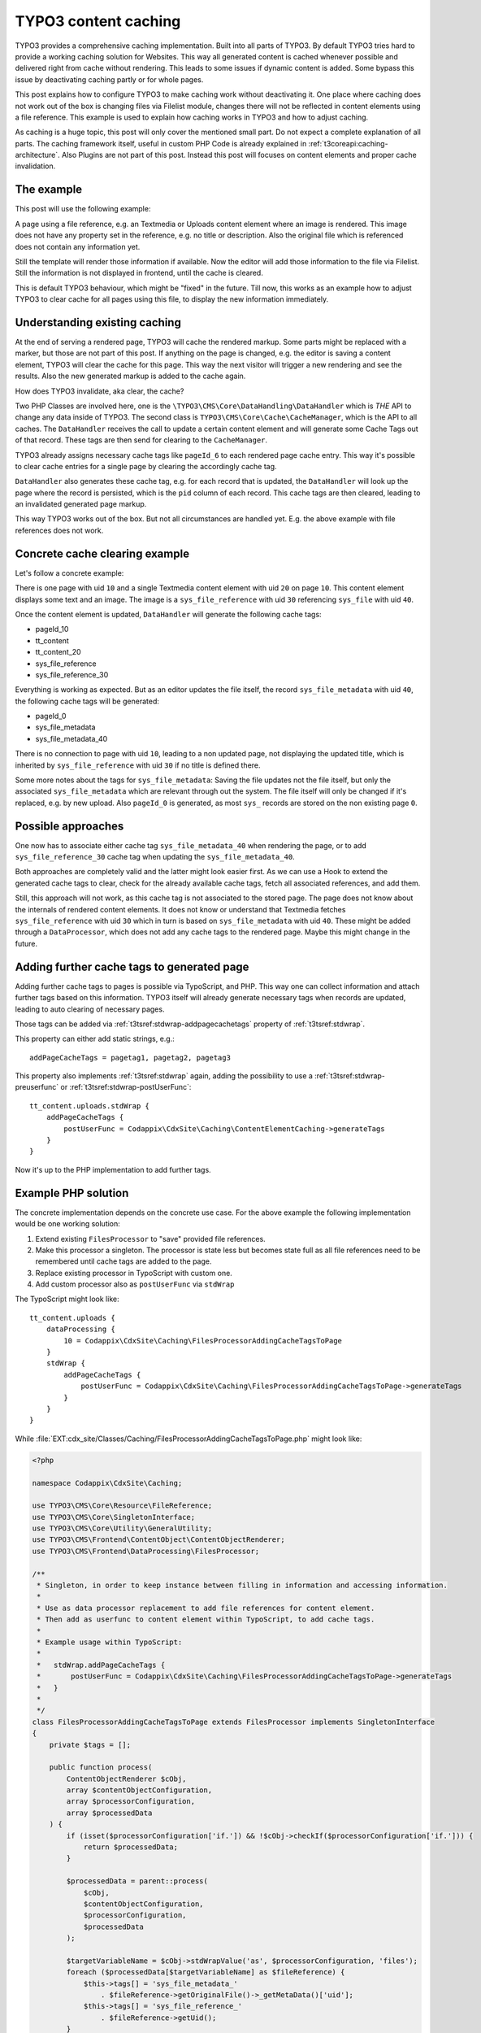 .. post:: Jan 04, 2019
   :tags: typo3, caching
   :excerpt: 2

.. highlight:: typoscript

TYPO3 content caching
=====================

TYPO3 provides a comprehensive caching implementation. Built into all parts of TYPO3.
By default TYPO3 tries hard to provide a working caching solution for Websites. This
way all generated content is cached whenever possible and delivered right from cache
without rendering. This leads to some issues if dynamic content is added. Some bypass
this issue by deactivating caching partly or for whole pages.

This post explains how to configure TYPO3 to make caching work without
deactivating it. One place where caching does not work out of the box is changing
files via Filelist module, changes there will not be reflected in content elements
using a file reference. This example is used to explain how caching works in TYPO3
and how to adjust caching.

As caching is a huge topic, this post will only cover the mentioned small part.
Do not expect a complete explanation of all parts. The caching framework itself,
useful in custom PHP Code is already explained in
:ref:`t3coreapi:caching-architecture`. Also Plugins are not part of this post.
Instead this post will focuses on content elements and proper cache invalidation.

The example
-----------

This post will use the following example:

A page using a file reference, e.g. an Textmedia or Uploads content element where an
image is rendered. This image does not have any property set in the reference, e.g.
no title or description. Also the original file which is referenced does not contain
any information yet.

Still the template will render those information if available. Now the editor will
add those information to the file via Filelist. Still the information is not
displayed in frontend, until the cache is cleared.

This is default TYPO3 behaviour, which might be "fixed" in the future. Till now, this
works as an example how to adjust TYPO3 to clear cache for all pages using this file,
to display the new information immediately.

Understanding existing caching
------------------------------

At the end of serving a rendered page, TYPO3 will cache the rendered markup. Some
parts might be replaced with a marker, but those are not part of this post. If
anything on the page is changed, e.g. the editor is saving a content element, TYPO3
will clear the cache for this page. This way the next visitor will trigger a new
rendering and see the results. Also the new generated markup is added to the cache
again.

How does TYPO3 invalidate, aka clear, the cache?

Two PHP Classes are involved here, one is the
``\TYPO3\CMS\Core\DataHandling\DataHandler`` which is *THE* API to change any data
inside of TYPO3. The second class is ``TYPO3\CMS\Core\Cache\CacheManager``, which is
the API to all caches. The ``DataHandler`` receives the call to update a certain
content element and will generate some Cache Tags out of that record. These tags are
then send for clearing to the ``CacheManager``.

TYPO3 already assigns necessary cache tags like ``pageId_6`` to each rendered page
cache entry. This way it's possible to clear cache entries for a single page by
clearing the accordingly cache tag.

``DataHandler`` also generates these cache tag, e.g. for each record that is updated,
the ``DataHandler`` will look up the page where the record is persisted, which is the
``pid`` column of each record. This cache tags are then cleared, leading to an
invalidated generated page markup.

This way TYPO3 works out of the box. But not all circumstances are handled yet. E.g.
the above example with file references does not work.

Concrete cache clearing example
-------------------------------

Let's follow a concrete example:

There is one page with uid ``10`` and a single Textmedia content element with uid
``20`` on page ``10``. This content element displays some text and an image. The image
is a ``sys_file_reference`` with uid ``30`` referencing ``sys_file`` with uid ``40``.

Once the content element is updated, ``DataHandler`` will generate the following
cache tags:

* pageId_10

* tt_content

* tt_content_20

* sys_file_reference

* sys_file_reference_30

Everything is working as expected. But as an editor updates the file itself, the
record ``sys_file_metadata`` with uid ``40``, the following cache tags will be
generated:

* pageId_0

* sys_file_metadata

* sys_file_metadata_40

There is no connection to page with uid ``10``, leading to a non updated page, not
displaying the updated title, which is inherited by ``sys_file_reference`` with uid
``30`` if no title is defined there.

Some more notes about the tags for ``sys_file_metadata``: Saving the file updates not
the file itself, but only the associated ``sys_file_metadata`` which are relevant
through out the system. The file itself will only be changed if it's replaced, e.g.
by new upload. Also ``pageId_0`` is generated, as most ``sys_`` records are stored on
the non existing page ``0``.

Possible approaches
-------------------

One now has to associate either cache tag ``sys_file_metadata_40`` when rendering the
page, or to add ``sys_file_reference_30`` cache tag when updating the
``sys_file_metadata_40``.

Both approaches are completely valid and the latter might look easier first. As we
can use a Hook to extend the generated cache tags to clear, check for the already
available cache tags, fetch all associated references, and add them.

Still, this approach will not work, as this cache tag is not associated to the stored
page. The page does not know about the internals of rendered content elements. It
does not know or understand that Textmedia fetches ``sys_file_reference`` with uid
``30`` which in turn is based on ``sys_file_metadata`` with uid ``40``. These might
be added through a ``DataProcessor``, which does not add any cache tags to the
rendered page. Maybe this might change in the future.

Adding further cache tags to generated page
-------------------------------------------

Adding further cache tags to pages is possible via TypoScript, and PHP. This way one
can collect information and attach further tags based on this information. TYPO3
itself will already generate necessary tags when records are updated, leading to auto
clearing of necessary pages.

Those tags can be added via :ref:`t3tsref:stdwrap-addpagecachetags` property of
:ref:`t3tsref:stdwrap`.

This property can either add static strings, e.g.::

   addPageCacheTags = pagetag1, pagetag2, pagetag3

This property also implements :ref:`t3tsref:stdwrap` again, adding the possibility to
use a :ref:`t3tsref:stdwrap-preuserfunc` or :ref:`t3tsref:stdwrap-postUserFunc`::

   tt_content.uploads.stdWrap {
       addPageCacheTags {
           postUserFunc = Codappix\CdxSite\Caching\ContentElementCaching->generateTags
       }
   }

Now it's up to the PHP implementation to add further tags.

Example PHP solution
--------------------

The concrete implementation depends on the concrete use case. For the above example
the following implementation would be one working solution:

#. Extend existing ``FilesProcessor`` to "save" provided file references.

#. Make this processor a singleton. The processor is state less but becomes state full
   as all file references need to be remembered until cache tags are added to the
   page.

#. Replace existing processor in TypoScript with custom one.

#. Add custom processor also as ``postUserFunc`` via ``stdWrap``

The TypoScript might look like::

   tt_content.uploads {
       dataProcessing {
           10 = Codappix\CdxSite\Caching\FilesProcessorAddingCacheTagsToPage
       }
       stdWrap {
           addPageCacheTags {
               postUserFunc = Codappix\CdxSite\Caching\FilesProcessorAddingCacheTagsToPage->generateTags
           }
       }
   }

While :file:`EXT:cdx_site/Classes/Caching/FilesProcessorAddingCacheTagsToPage.php` might look like:

.. code-block:: php

   <?php

   namespace Codappix\CdxSite\Caching;

   use TYPO3\CMS\Core\Resource\FileReference;
   use TYPO3\CMS\Core\SingletonInterface;
   use TYPO3\CMS\Core\Utility\GeneralUtility;
   use TYPO3\CMS\Frontend\ContentObject\ContentObjectRenderer;
   use TYPO3\CMS\Frontend\DataProcessing\FilesProcessor;

   /**
    * Singleton, in order to keep instance between filling in information and accessing information.
    *
    * Use as data processor replacement to add file references for content element.
    * Then add as userfunc to content element within TypoScript, to add cache tags.
    *
    * Example usage within TypoScript:
    *
    *   stdWrap.addPageCacheTags {
    *       postUserFunc = Codappix\CdxSite\Caching\FilesProcessorAddingCacheTagsToPage->generateTags
    *   }
    *
    */
   class FilesProcessorAddingCacheTagsToPage extends FilesProcessor implements SingletonInterface
   {
       private $tags = [];

       public function process(
           ContentObjectRenderer $cObj,
           array $contentObjectConfiguration,
           array $processorConfiguration,
           array $processedData
       ) {
           if (isset($processorConfiguration['if.']) && !$cObj->checkIf($processorConfiguration['if.'])) {
               return $processedData;
           }

           $processedData = parent::process(
               $cObj,
               $contentObjectConfiguration,
               $processorConfiguration,
               $processedData
           );

           $targetVariableName = $cObj->stdWrapValue('as', $processorConfiguration, 'files');
           foreach ($processedData[$targetVariableName] as $fileReference) {
               $this->tags[] = 'sys_file_metadata_'
                   . $fileReference->getOriginalFile()->_getMetaData()['uid'];
               $this->tags[] = 'sys_file_reference_'
                   . $fileReference->getUid();
           }

           return $processedData;
       }

       public function generateTags(string $content = '', array $configuration = null)
       {
           return implode(',', array_unique(array_filter(array_merge(
               GeneralUtility::trimExplode(',', $content),
               $this->tags
           ))));
       }
   }

Acknowledgements
----------------

Acknowledgements to `pietzpluswild GmbH <https://www.ppw.de/>`_ who allowed me to
dive into the topic and to implement a solution for their customer `Stadtwerke Bonn
<https://www.stadtwerke-bonn.de/>`_.

Checked for TYPO3 Versions
--------------------------

The post was checked against TYPO3 version 8, 9 LTS.

Further reading
---------------

* TypoScript reference about adding cache tags to rendered page:
  :ref:`t3tsref:stdwrap-addpagecachetags`

* TypoScript reference about using and defining user functions:
  :ref:`t3tsref:stdwrap-postUserFunc`
